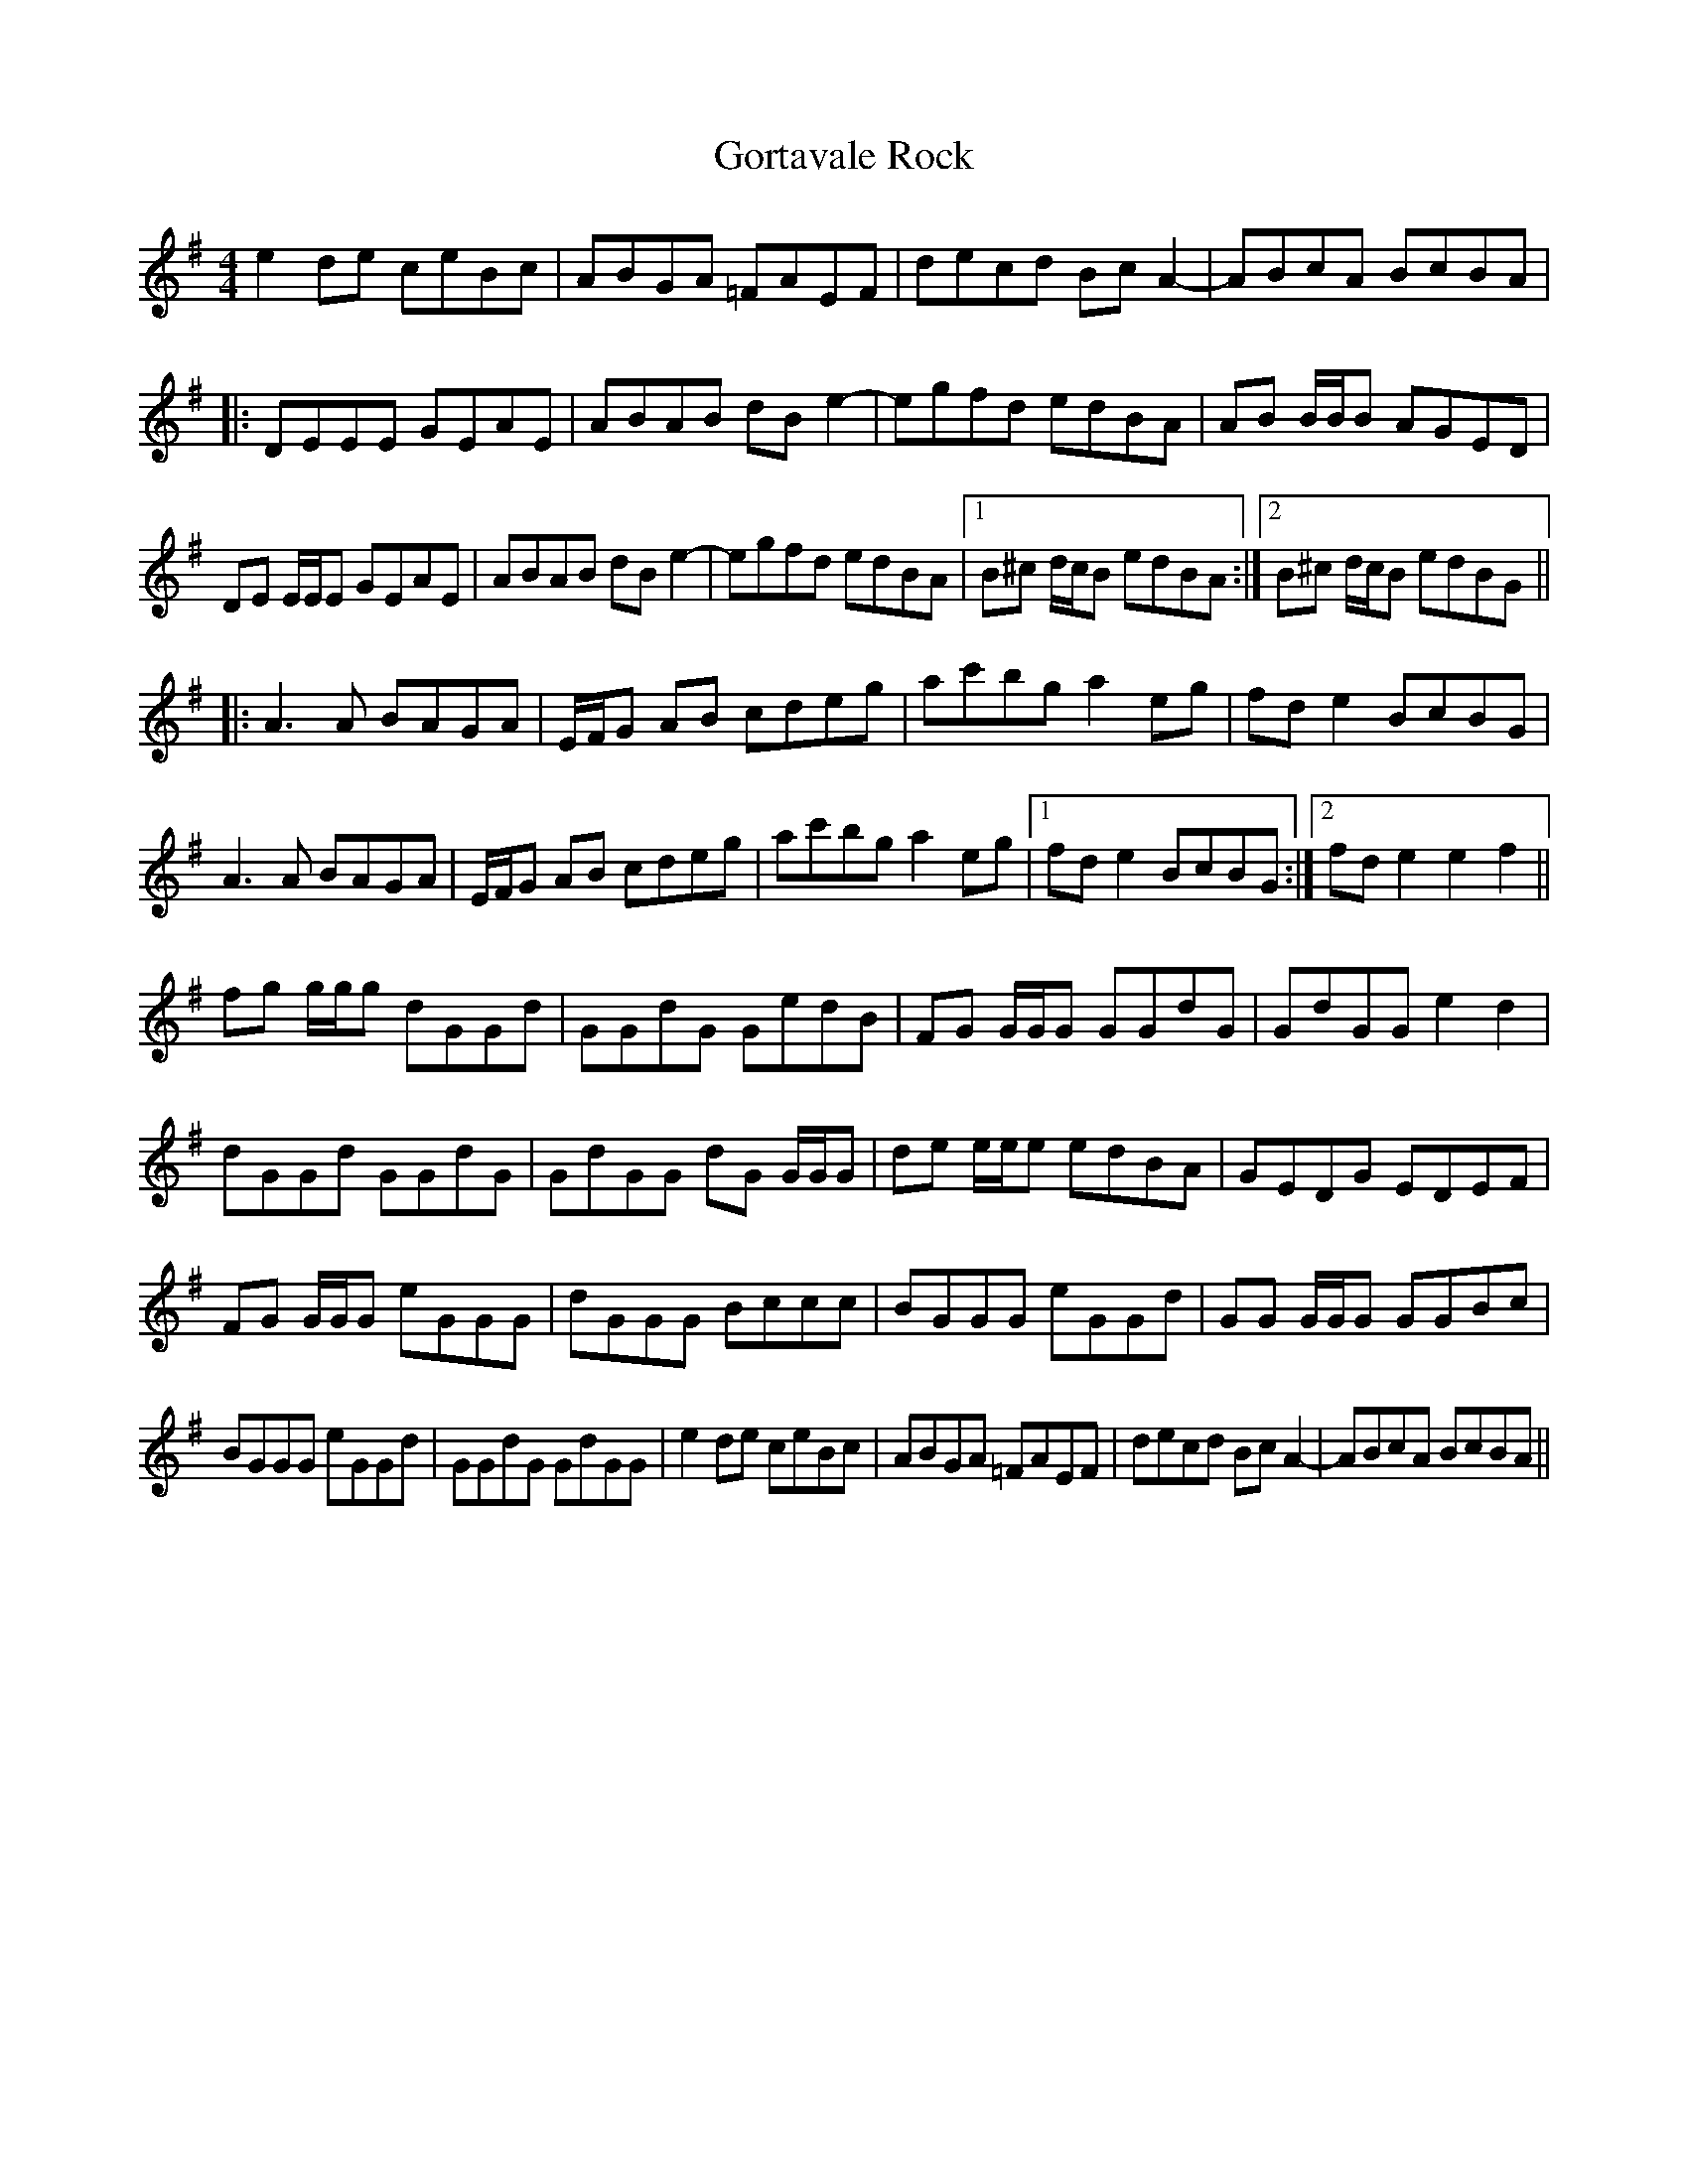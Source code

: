 X: 15842
T: Gortavale Rock
R: reel
M: 4/4
K: Eminor
e2 de ceBc|ABGA =FAEF|decd Bc A2-|ABcA BcBA|
|:DEEE GEAE|ABAB dB e2-|egfd edBA|AB B/B/B AGED|
DE E/E/E GEAE|ABAB dB e2-|egfd edBA|1 B^c d/c/B edBA:|2 B^c d/c/B edBG||
|:A3 A BAGA|E/F/G AB cdeg|ac'bg a2 eg|fd e2 BcBG|
A3 A BAGA|E/F/G AB cdeg|ac'bg a2 eg|1 fd e2 BcBG:|2 fd e2 e2 f2||
fg g/g/g dGGd|GGdG GedB|FG G/G/G GGdG|GdGG e2 d2|
dGGd GGdG|GdGG dG G/G/G|de e/e/e edBA|GEDG EDEF|
FG G/G/G eGGG|dGGG Bccc|BGGG eGGd|GG G/G/G GGBc|
BGGG eGGd|GGdG GdGG|e2 de ceBc|ABGA =FAEF|decd Bc A2-|ABcA BcBA||

